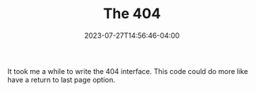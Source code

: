 #+TITLE: The 404
#+DATE: 2023-07-27T14:56:46-04:00


It took me a while to write the 404 interface.
This code could do more like have a return to last page option.
